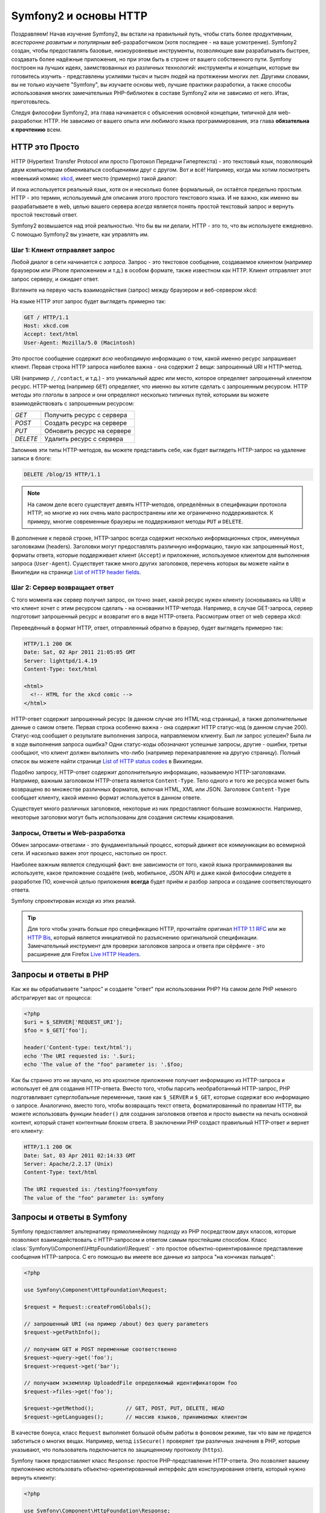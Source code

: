 .. index::
   single: Основы Symfony2

Symfony2 и основы HTTP
==============================

Поздравляем! Начав изучение Symfony2, вы встали на правильный путь, чтобы
стать более *продуктивным*, *всесторонне развитым* и *популярным* веб-разработчиком
(хотя последнее - на ваше усмотрение). Symfony2 создан, чтобы предоставлять базовые,
низкоуровневые инструменты, позволяющие вам разрабатывать быстрее, создавать более
надёжные приложения, но при этом быть в строне от вашего собственного пути.
Symfony построен на лучших идеях, заимствованных из различных технологий: инструменты
и концепции, которые вы готовитесь изучить - представлены усилиями тысяч и тысяч людей
на протяжении многих лет. Другими словами, вы не только изучаете "Symfony", вы изучаете
основы web, лучшие практики разработки, а также способы использования многих замечательных
PHP-библиотек в составе Symfony2 или не зависимо от него. Итак, приготовьтесь.

Следуя философии Symfony2, эта глава начинается с объяснения основной концепции,
типичной для web-разработки: HTTP. Не зависимо от вашего опыта или любимого
языка программирования, эта глава **обязательна к прочтению** всем.

HTTP это Просто
--------------

HTTP (Hypertext Transfer Protocol или просто Протокол Передачи Гипертекста) - это
текстовый язык, позволяющий двум компьютерам обмениваться сообщениями друг с
другом. Вот и всё! Например, когда мы хотим посмотреть новенький комикс `xkcd`_,
имеет место (примерно) такой диалог:

.. image:: /images/http-xkcd.png
   :align: center

И пока используется реальный язык, хотя он и несколько более формальный, он
остаётся предельно простым. HTTP - это термин, используемый для описания этого
простого текстового языка. И не важно, как именно вы разрабатываете в web, целью
вашего сервера *всегда* является понять простой текстовый запрос и вернуть простой
текстовый ответ.

Symfony2 возвышается над этой реальностью. Что бы вы ни делали, HTTP - это то, что
вы используете ежедневно. С помощью Symfony2 вы узнаете, как управлять им.

.. index::
   single: HTTP; Принцип запрос-ответ

Шаг 1: Клиент отправляет запрос
~~~~~~~~~~~~~~~~~~~~~~~~~~~~~~~~~

Любой диалог в сети начинается с *запроса*. Запрос - это текстовое сообщение,
создаваемое клиентом (например браузером или iPhone приложением и т.д.) в особом
формате, также известном как HTTP. Клиент отправляет этот запрос серверу, и
ожидает ответ.

Взгляните на первую часть взаимодействия (запрос) между браузером и веб-сервером
xkcd:

.. image:: /images/http-xkcd-request.png
   :align: center

На языке HTTP этот запрос будет выглядеть примерно так:

.. code-block:: text

    GET / HTTP/1.1
    Host: xkcd.com
    Accept: text/html
    User-Agent: Mozilla/5.0 (Macintosh)

Это простое сообщение содержит *всю* необходимую информацию о том, какой
именно ресурс запрашивает клиент. Первая строка HTTP запроса наиболее
важна - она содержит 2 вещи: запрошенный URI и HTTP-метод.

URI (например ``/``, ``/contact``, и т.д.) - это уникальный адрес или место,
которое определяет запрошенный клиентом ресурс. HTTP-метод (например ``GET``)
определяет, что именно вы хотите сделать с запрошенным ресурсом. HTTP методы
это *глаголы* в запросе и они определяют несколько типичных путей, которыми
вы можете взаимодействовать с запрошенным ресурсом:

+----------+----------------------------+
| *GET*    | Получить ресурс с сервера  |
+----------+----------------------------+
| *POST*   | Создать ресурс на сервере  |
+----------+----------------------------+
| *PUT*    | Обновить ресурс на сервере |
+----------+----------------------------+
| *DELETE* | Удалить ресурс с сервера   |
+----------+----------------------------+

Запомнив эти типы HTTP-методов, вы можете представить себе, как будет
выглядеть HTTP-запрос на удаление записи в блоге:

.. code-block:: text

    DELETE /blog/15 HTTP/1.1

.. note::

    На самом деле всего существует девять HTTP-методов, определённых в
    спецификации протокола HTTP, но многие из них очень мало распространены
    или же ограниченно поддерживаются. К примеру, многие современные браузеры
    не поддерживают методы ``PUT`` и ``DELETE``.

В дополнение к первой строке, HTTP-запрос всегда содержит несколько
информационных строк, именуемых заголовками (headers). Заголовки могут
предоставлять различную информацию, такую как запрошенный ``Host``,
форматы ответа, которые поддерживает клиент (``Accept``) и приложение,
используемое клиентом для выполнения запроса (``User-Agent``). Существует
также много других заголовков, перечень которых вы можете найти в Википедии
на странице `List of HTTP header fields`_.

Шаг 2: Сервер возвращает ответ
~~~~~~~~~~~~~~~~~~~~~~~~~~~~~~~~~~~~~

С того момента как сервер получил запрос, он точно знает, какой ресурс нужен
клиенту (основываясь на URI) и что клиент хочет с этим ресурсом сделать - на
основании HTTP-метода. Например, в случае GET-запроса, сервер подготовит
запрошенный ресурс и возвратит его в виде HTTP-ответа. Рассмотрим ответ
от web сервера xkcd:

.. image:: /images/http-xkcd.png
   :align: center

Переведённый в формат HTTP, ответ, отправленный обратно в браузер, будет выглядеть
примерно так:

.. code-block:: text

    HTTP/1.1 200 OK
    Date: Sat, 02 Apr 2011 21:05:05 GMT
    Server: lighttpd/1.4.19
    Content-Type: text/html

    <html>
      <!-- HTML for the xkcd comic -->
    </html>

HTTP-ответ содержит запрошенный ресурс (в данном случае это HTML-код страницы),
а также дополнительные данные о самом ответе. Первая строка особенно важна - она
содержит HTTP статус-код (в данном случае 200). Статус-код сообщает о результате
выполнения запроса, направляемом клиенту. Был ли запрос успешен? Была ли в ходе
выполнения запроса ошибка? Одни статус-коды обозначают успешные запросы, другие
- ошибки, третьи сообщают, что клиент должен выполнить что-либо (например
перенаправление на другую страницу). Полный список вы можете найти странице
`List of HTTP status codes`_ в Википедии.

Подобно запросу, HTTP-ответ содержит дополнительную информацию, называемую
HTTP-заголовками. Например, важным заголовком HTTP-ответа является  ``Content-Type``.
Тело одного и того же ресурса может быть возвращено во множестве различных форматов,
включая HTML, XML или JSON. Заголовок ``Content-Type`` сообщает клиенту, какой именно
формат используется в данном ответе.

Существует много различных заголовков, некоторые из них предоставляют большие
возможности. Например, некоторые заголовки могут быть использованы для
создания системы кэширования.

Запросы, Ответы и Web-разработка
~~~~~~~~~~~~~~~~~~~~~~~~~~~~~~~~~~~~~~~

Обмен запросами-ответами - это фундаментальный процесс, который движет все
коммуникации во всемирной сети. И насколько важен этот процесс, настолько он
прост.

Наиболее важным является следующий факт: вне зависимости от того, какой
языка программирования вы используете, какое приложение создаёте (web,
мобильное, JSON API) и даже какой философии следуете в разработке ПО,
конечной целью приложения **всегда** будет приём и разбор запроса и создание
соответствующего ответа.

Symfony спроектирован исходя из этих реалий.

.. tip::

    Для того чтобы узнать больше про спецификацию HTTP, прочитайте оригинал
    `HTTP 1.1 RFC`_ или же `HTTP Bis`_, который является инициативой по
    разъяснению оригинальной спецификации. Замечательный инструмент для
    проверки заголовков запроса и ответа при сёрфинге - это расширение для
    Firefox `Live HTTP Headers`_.

.. index::
   single: Основы Symfony2 Fundamentals; Запросы и ответы

Запросы и ответы в PHP
-----------------------------

Как же вы обрабатываете "запрос" и создаете "ответ" при использовании PHP?
На самом деле PHP немного абстрагирует вас от процесса:

.. code-block:: php

    <?php
    $uri = $_SERVER['REQUEST_URI'];
    $foo = $_GET['foo'];

    header('Content-type: text/html');
    echo 'The URI requested is: '.$uri;
    echo 'The value of the "foo" parameter is: '.$foo;

Как бы странно это ни звучало, но это крохотное приложение получает
информацию из HTTP-запроса и использует её для создания HTTP-ответа.
Вместо того, чтобы парсить необработанный HTTP-запрос, PHP подготавливает
суперглобальные переменные, такие как ``$_SERVER`` и ``$_GET``, которые содержат
всю информацию о запросе. Аналогично, вместо того, чтобы возвращать текст
ответа, форматированный по правилам HTTP, вы можете использовать функции
``header()`` для создания заголовков ответов и просто вывести на печать
основной контент, который станет контентным блоком ответа. В заключении
PHP создаст правильный HTTP-ответ и вернет его клиенту:

.. code-block:: text

    HTTP/1.1 200 OK
    Date: Sat, 03 Apr 2011 02:14:33 GMT
    Server: Apache/2.2.17 (Unix)
    Content-Type: text/html

    The URI requested is: /testing?foo=symfony
    The value of the "foo" parameter is: symfony

Запросы и ответы в Symfony
---------------------------------

Symfony предоставляет альтернативу прямолинейному подходу из PHP посредством
двух классов, которые позволяют взаимодействовать с HTTP-запросом и ответом
самым простейшим способом. Класс :class:`Symfony\\Component\\HttpFoundation\\Request` - это
простое объектно-ориентированное представление сообщения HTTP-запроса. С его помощью
вы имеете все данные из запроса "на кончиках пальцев":

.. code-block:: php

    <?php

    use Symfony\Component\HttpFoundation\Request;

    $request = Request::createFromGlobals();

    // запрошенный URI (на пример /about) без query parameters
    $request->getPathInfo();

    // получаем GET и POST переменные соответственно
    $request->query->get('foo');
    $request->request->get('bar');

    // получаем экземпляр UploadedFile определяемый идентификатором foo
    $request->files->get('foo');

    $request->getMethod();          // GET, POST, PUT, DELETE, HEAD
    $request->getLanguages();       // массив языков, принимаемых клиентом

В качестве бонуса, класс ``Request`` выполняет большой объём работы в фоновом
режиме, так что вам не придется заботиться о многих вещах. Например, метод
``isSecure()`` проверяет *три* различных значения в PHP, которые указывают,
что пользователь подключается по защищенному протоколу (``https``).

Symfony также предоставляет класс ``Response``: простое РHP-представление
HTTP-ответа. Это позволяет вашему приложению использовать объектно-ориентированный
интерфейс для конструирования ответа, который нужно вернуть клиенту:

.. code-block:: php

    <?php

    use Symfony\Component\HttpFoundation\Response;
    $response = new Response();

    $response->setContent('<html><body><h1>Hello world!</h1></body></html>');
    $response->setStatusCode(200);
    $response->headers->set('Content-Type', 'text/html');

    // prints the HTTP headers followed by the content
    $response->send();

Если бы Symfony ничего вам не предлагала, вы всегда должны были бы иметь набор
инструментов для того чтобы можно было просто и быстро получить доступ к информации
из запроса и объектно-ориентированный интерфейс для создания ответа. Даже
если вы освоите более мощные возможности в Symfony, всегда держите в голове,
что цель вашего приложения всегда заключается в том, чтобы *интерпретировать
запрос и создать соответствующий ответ, основываясь на логике вашего
приложения*

.. tip::

    Классы ``Request`` и ``Response`` являются частью самостоятельного
    компонента ``HttpFoundation``. Этот компонент может быть использован
    независимо от Symfony и он также предоставляет классы для работы с
    сессиями и загрузки файлов.

Путешествие от Запроса до Ответа
--------------------------------------------

Как и HTTP-протокол, объекты ``Request`` и ``Response`` достаточно просты.
Самая сложная часть создания приложения заключается в написании процессов,
которые происходят между получением запроса и отправкой ответа. Другими
словами, реальная работа заключается в написании кода, который интерпретирует
информацию запроса и создает ответ (логика приложения).

Ваше приложение может иметь много функций, например, отправлять email'ы,
обрабатывать отправленные формы, сохранять что-то в базу данных, отображать
HTML-страницы и защищать контент правилами безопасности. Как управляться со
всем этим и чтобы при этом код оставался хорошо организованным и поддерживаемым?

Symfony создана специально для решения этих проблем, значит, вам не придется
их решать.

Фронт-контроллер
~~~~~~~~~~~~~~~~~~~~

Традиционно приложения создавались таким образом, чтобы каждая "страница"
имела свой собственный файл:

.. code-block:: text

    index.php
    contact.php
    blog.php

При таком подходе имеется целый ряд проблем, включая жёсткие URLы (что если
вам потребуется изменить ``blog.php`` на ``news.php`` и при этом сохранить
все ваши ссылки?), а также необходимость вручную включать в каждый файл
кучу файлов, включающих безопасность, работу с базами данных.

Много более удачным является подход с использованием :term:`front controller`,
единственного PHP-файла, который отвечает за каждый запрос к вашему приложению.
Например:

+------------------------+-------------------------+
| ``/index.php``         | выполняет ``index.php`` |
+------------------------+-------------------------+
| ``/index.php/contact`` | выполняет ``index.php`` |
+------------------------+-------------------------+
| ``/index.php/blog``    | выполняет ``index.php`` |
+------------------------+-------------------------+

.. tip::

    С использованием модуля ``mod_rewrite`` для Apache (или эквивалента
    для других web-серверов) URLы легко очистить от упоминания фронт-контроллера,
    т.е. останется лишь ``/``, ``/contact`` и ``/blog``.

Теперь, каждый запрос обрабатывается однообразно. Вместо того чтобы
каждый URL соответствовал отдельному PHP-файлу - фронт-контроллер выполняется
*всегда* и посредством маршрутизатора вызывает различные части вашего
приложения, в зависимости от URL. Это решает многие проблемы, которые
порождал традиционный подход. Практически все современные приложения
используют этот подход, например WordPress.

Будьте организованы
~~~~~~~~~~~~~~

Итак, мы внутри вашего фронт-контроллера. Но как мы узнаем, какая страница
должна быть отображена и как её сформировать? В любом случае вам нужно
проверить входящий URI и выполнить какую-то из частей вашего кода, в зависимости
от этого значения. Это можно сделать быстро и весьма коряво:

.. code-block:: php

    <?php
    // index.php

    $request = Request::createFromGlobals();
    $path = $request->getPathInfo(); // запрошенный URL

    if (in_array($path, array('', '/')) {
        $response = new Response('Welcome to the homepage.');
    } elseif ($path == '/contact') {
        $response = new Response('Contact us');
    } else {
        $response = new Response('Page not found.', 404);
    }
    $response->send();

Решить же эту проблему достаточно сложно. К счастью, Symfony создана *именно*
для этого.

Как устроено Symfony приложение
~~~~~~~~~~~~~~~~~~~~~~~~~~~~

Когда вы даёте возможность Symfony обрабатывать запросы, жизнь становится много
проще. Symfony следует простому шаблону при обработке каждого запроса:

.. _request-flow-figure:

.. figure:: /images/request-flow.png
   :align: center
   :alt: Symfony2 request flow

   Входящие запросы интерпретируются маршрутизатором и передаются в
   функцию-контроллер, которая возвращает объект ``Response``.

Каждая "страница" вашего сайта должна быть определена в конфигурации
маршрутизатора, чтобы распределять различные URL по различным PHP-функциям.
Обязанность каждой такой функции, называемой :term:`controller`, используя
информацию из запроса - а также используя прочий инструментарий, доступный в
Symfony, создать и вернуть объект ``Response``. Другими словами, контроллер
содержит *ваш* код: именно там вы должны превратить запрос в ответ.

Это не сложно! Давайте-ка взглянем:

* Каждый запрос обрабатывается фронт-контроллером;

* Система маршрутизации определяет, какую именно PHP-функцию необходимо
  выполнить, основываясь на информации из запроса и конфигурации маршрутизатора,
  которую вы создали;

* Вызывается необходимая функция, в которой написанный вами код создаёт и возвращает
  соответствующий логике приложения объект ``Response``.

Symfony Request в действии
~~~~~~~~~~~~~~~~~~~~~~~~~~~

Не закапываясь глубоко в детали, давайте посмотрим на этот процесс в
действии. Предположим, вы хотите добавить страницу ``/contact`` к вашему
Symfony приложению. Во-первых, надо добавить конфигурацию маршрутизатора для
``/contact`` URI:

.. code-block:: yaml

    contact:
        pattern:  /contact
        defaults: { _controller: AcmeDemoBundle:Main:contact }

.. note::

   Этот пример использует :doc:`YAML</reference/YAML>` для того чтобы определить
   конфигурацию маршрутизатора. Конфигурацию можно также задавать и в других
   форматах - таких как XML или PHP.

Когда кто-либо посещает страницу ``/contact``, URI совпадает с маршрутом и
указанный нами ранее контроллер выполняется. Как вы узнаете в из главы :doc:`Маршрутизация</book/routing>`,
строка ``AcmeDemoBundle:Main:contact`` это короткая форма записи, которая указывает на
особый метод ``contactAction``, определённый в классе ``MainController``:

.. code-block:: php

    <?php

    class MainController
    {
        public function contactAction()
        {
            return new Response('<h1>Contact us!</h1>');
        }
    }

В этом очень простом примере, контроллер создает объект ``Response``,
содержащий лишь простенький HTML-код "<h1>Contact us!</h1>". В главе
:doc:`Контроллер</book/controller>`, вы узнаете, как контроллер может
отображать шаблоны, позволяя "представлению" существовать раздельно от кода
в файлах шаблонов. Это дает возможность сосредоточиться в контроллере на
работе с базами данных, обработке отправленных пользователем данных или
отправке email сообщений.

Symfony2: Создавайте приложение, а не инструменты.
-----------------------------------------

Теперь вы знаете, что цель вашего приложения заключается в интерпретации
входящих запросов и создании адекватного ситуации ответа. По мере роста
приложения становится все труднее содержать свой код в порядке. Без сомнений,
эта же задача будет повторяться снова и снова: сохранение данных в базу,
отображение и повторное использование шаблонов, обработка форм, отправка emails,
валидация данных, введённых пользователем и безопасность.

Хорошие новости заключаются в том, что эти проблемы не уникальны. Symfony
предоставляет Фреймворк, полный инструментов, которые позволят вам создать
ваше собственное приложение, а не ваши инструменты. При помощи Symfony2 вы
использовать Фреймворк целиком или же только его часть.

.. index::
   single: Symfony2 Components

Автономные библиотеки: *Компоненты* Symfony2
~~~~~~~~~~~~~~~~~~~~~~~~~~~~~~~~~~~~~~~~~~~

Что же собой представляет Symfony2? Прежде всего, Symfony2 - это коллекция
более чем 20 независимых библиотек, которые могут быть использованы *в любом*
PHP-проекте. Эти библиотеки, называемые *Symfony2 Components*, содержат полезные
методы практически на любой случай жизни, не зависимо от того как именно ваш проект
разрабатывается. Вот некоторые из них:

* `HttpFoundation`_ - Содержит классы ``Request`` и ``Response``, а также
  классы для работы с сессиями и загрузкой файлов;

* `Routing`_ - мощная система маршрутизации, которая позволяет вам ставить
  в соответствие некоторому URI (например ``/contact``) информацию о том, как
  этот запрос должен быть обработан (например вызвать метод ``contactAction()``);

* `Form`_ - многофункциональный и гибкий фреймворк для создания форм обработки
  их сабмита;

* `Validator`_ - система, предназначенная для создания правил для данных
  и последующей валидации - соответствуют ли данные, отправленные пользователями
  этим правилам;

* `ClassLoader`_ - библиотека, позволяющая использовать PHP-классы без
  использования явного ``require`` для файлов, включающих требуемые классы.

* `Templating`_ - тулкит для рендеринга шаблонов, поддерживает наследование
  шаблонов (например, декорирование шаблонов при помощи родительского шаблона aka layout),
  а также прочие типичные для шаблонов операции (escaping, условия, циклы и т.д.);

* `Security`_ мощная библиотека для обеспечения всех типов безопасности
  внутри приложения;

* `Translation`_ - Фреймворк для поддержки переводов в вашем приложении.

Каждый из этих компонентов независим и может быть использован в *любом*
PHP-проекте, не зависимо от Symfony2.

Комплексное решение: Symfony2 *Framework*
~~~~~~~~~~~~~~~~~~~~~~~~~~~~~~~~~~~~~~~~~~~

Ну так что же это *такое* - Symfony2 *Framework*? *Symfony2 Framework*
это PHP библиотека, которая решает 2 различных задачи:

#. Предоставляет набор отобранных компонент (Symfony2 Components) и
   сторонних библиотек (например ``Swiftmailer`` для отправки почты);

#. Предоставляет возможности по конфигурированию всего этого добра и "клей",
   который скрепляет все библиотеки в единое целое.

Цель фреймворка - интеграция независимых инструментов и обеспечение их
совместной работы. Сам фреймворк представляет собой Symfony Bundle
(плагин), который можно конфигурировать или даже заменить.

Symfony2 предоставляет замечательный набор инструментов для быстрой разработки
web-приложений, ничего не навязывающий непосредственно вашему приложению.
Разработчик может быстро приступить к разработке, используя дистрибутив Symfony2,
который предоставляет скелетон с типовыми настройками. А для пытливых умов...
у неба нет потолка! )

.. _`xkcd`: http://xkcd.com/
.. _`HTTP 1.1 RFC`: http://www.w3.org/Protocols/rfc2616/rfc2616.html
.. _`HTTP Bis`: http://datatracker.ietf.org/wg/httpbis/
.. _`Live HTTP Headers`: https://addons.mozilla.org/en-US/firefox/addon/3829/
.. _`List of HTTP status codes`: http://en.wikipedia.org/wiki/List_of_HTTP_status_codes
.. _`List of HTTP header fields`: http://en.wikipedia.org/wiki/List_of_HTTP_header_fields
.. _`HttpFoundation`: https://github.com/symfony/HttpFoundation
.. _`Routing`: https://github.com/symfony/Routing
.. _`Form`: https://github.com/symfony/Form
.. _`Validator`: https://github.com/symfony/Validator
.. _`ClassLoader`: https://github.com/symfony/ClassLoader
.. _`Templating`: https://github.com/symfony/Templating
.. _`Security`: https://github.com/symfony/Security
.. _`Translation`: https://github.com/symfony/Translation
